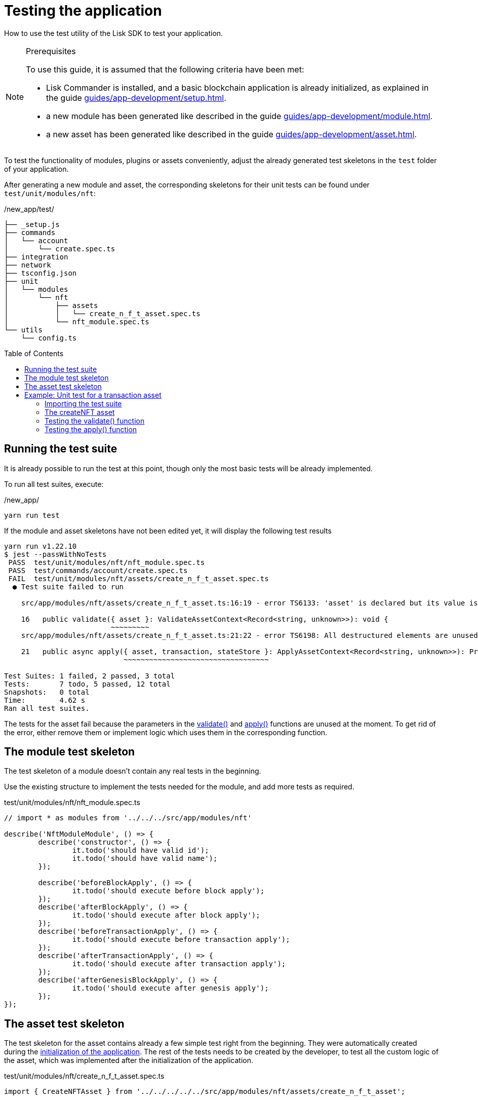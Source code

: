 = Testing the application
// Settings
:toc: preamble
// Project URLs
:url_guides_setup: guides/app-development/setup.adoc
:url_guides_module: guides/app-development/module.adoc
:url_guides_asset: guides/app-development/asset.adoc
:url_tutorials_nft: tutorials/nft.adoc
:url_reference_test_suite: references/lisk-framework/test-suite.adoc


How to use the test utility of the Lisk SDK to test your application.

.Prerequisites
[NOTE]
====
To use this guide, it is assumed that the following criteria have been met:

* Lisk Commander is installed, and a basic blockchain application is already initialized, as explained in the guide xref:{url_guides_setup}[].
* a new module has been generated like described in the guide xref:{url_guides_module}[].
* a new asset has been generated like described in the guide xref:{url_guides_asset}[].
====

To test the functionality of modules, plugins or assets conveniently, adjust the already generated test skeletons in the `test` folder of your application.

After generating a new module and asset, the corresponding skeletons for their unit tests can be found under `test/unit/modules/nft`:

./new_app/test/
----
├── _setup.js
├── commands
│   └── account
│       └── create.spec.ts
├── integration
├── network
├── tsconfig.json
├── unit
│   └── modules
│       └── nft
│           ├── assets
│           │   └── create_n_f_t_asset.spec.ts
│           └── nft_module.spec.ts
└── utils
    └── config.ts
----

== Running the test suite

It is already possible to run the test at this point, though only the most basic tests will be already implemented.

To run all test suites, execute:

./new_app/
[source,bash]
----
yarn run test
----

If the module and asset skeletons have not been edited yet, it will display the following test results

----
yarn run v1.22.10
$ jest --passWithNoTests
 PASS  test/unit/modules/nft/nft_module.spec.ts
 PASS  test/commands/account/create.spec.ts
 FAIL  test/unit/modules/nft/assets/create_n_f_t_asset.spec.ts
  ● Test suite failed to run

    src/app/modules/nft/assets/create_n_f_t_asset.ts:16:19 - error TS6133: 'asset' is declared but its value is never read.

    16   public validate({ asset }: ValidateAssetContext<Record<string, unknown>>): void {
                         ~~~~~~~~~
    src/app/modules/nft/assets/create_n_f_t_asset.ts:21:22 - error TS6198: All destructured elements are unused.

    21   public async apply({ asset, transaction, stateStore }: ApplyAssetContext<Record<string, unknown>>): Promise<void> {
                            ~~~~~~~~~~~~~~~~~~~~~~~~~~~~~~~~~~

Test Suites: 1 failed, 2 passed, 3 total
Tests:       7 todo, 5 passed, 12 total
Snapshots:   0 total
Time:        4.62 s
Ran all test suites.
----

The tests for the asset fail because the parameters in the xref:{}[validate()] and xref:{}[apply()] functions are unused at the moment.
To get rid of the error, either remove them or implement logic which uses them in the corresponding function.

== The module test skeleton

The test skeleton of a module doesn't contain any real tests in the beginning.

Use the existing structure to implement the tests needed for the module, and add more tests as required.

.test/unit/modules/nft/nft_module.spec.ts
[source,typescript]
----
// import * as modules from '../../../src/app/modules/nft'

describe('NftModuleModule', () => {
	describe('constructor', () => {
		it.todo('should have valid id');
		it.todo('should have valid name');
	});

	describe('beforeBlockApply', () => {
		it.todo('should execute before block apply');
	});
	describe('afterBlockApply', () => {
		it.todo('should execute after block apply');
	});
	describe('beforeTransactionApply', () => {
		it.todo('should execute before transaction apply');
	});
	describe('afterTransactionApply', () => {
		it.todo('should execute after transaction apply');
	});
	describe('afterGenesisBlockApply', () => {
		it.todo('should execute after genesis apply');
	});
});
----

== The asset test skeleton

The test skeleton for the asset contains already a few simple test right from the beginning.
They were automatically created during the xref:{url_guides_setup}[initialization of the application].
The rest of the tests needs to be created by the developer, to test all the custom logic of the asset, which was implemented after the initialization of the application.

.test/unit/modules/nft/create_n_f_t_asset.spec.ts
[source,typescript]
----
import { CreateNFTAsset } from '../../../../../src/app/modules/nft/assets/create_n_f_t_asset';

describe('CreateNFTAsset', () => {
  let transactionAsset: CreateNFTAsset;

	beforeEach(() => {
		transactionAsset = new CreateNFTAsset();
	});

	describe('constructor', () => {
		it('should have valid id', () => {
			expect(transactionAsset.id).toEqual(0);
		});

		it('should have valid name', () => {
			expect(transactionAsset.name).toEqual('createNFT');
		});

		it('should have valid schema', () => {
			expect(transactionAsset.schema).toMatchSnapshot();
		});
	});

	describe('validate', () => {
		describe('schema validation', () => {
            it.todo('should throw errors for invalid schema');
            it.todo('should be ok for valid schema');
        });
	});

	describe('apply', () => {
        describe('valid cases', () => {
            it.todo('should update the state store');
        });

        describe('invalid cases', () => {
            it.todo('should throw error');
        });
	});
});
----

== Example: Unit test for a transaction asset

In this example, the test suite of the Lisk SDK is used to write some simple unit tests for a new transaction asset that we created recently.

[TIP]

====
For more information about the different features of the test suite, check out the reference page xref:{url_reference_test_suite}[]
====

=== Importing the test suite

Add the following line at the top of `create_n_f_t_asset.spec.ts` to import the test suite of the Lisk SDK.

[source,typescript]
----
import { testing } from 'lisk-sdk';
----

=== The createNFT asset

The `createNFT` asset is an example asset from the previous guide xref:{url_guides_asset}[] and comes originally from the NFT app of the xref:{url_tutorials_nft}[NFT tutorial].

[source,js]
----
const { BaseAsset } = require("lisk-sdk");
const {
  getAllNFTTokens,
  setAllNFTTokens,
  createNFTToken,
} = require("../nft");

// 1.extend base asset to implement your custom asset
class CreateNFTAsset extends BaseAsset {
  // 2.define unique asset name and id
  name = "createNFT";
  id = 0;
  // 3.define asset schema for serialization
  schema = {
    $id: "lisk/nft/create",
    type: "object",
    required: ["minPurchaseMargin", "initValue", "name"],
    properties: {
      minPurchaseMargin: {
        dataType: "uint32",
        minimum: 0,
        maximum: 100,
        fieldNumber: 1,
      },
      initValue: {
        dataType: "uint64",
        exclusiveMinimum: 0,
        fieldNumber: 2,
      },
      name: {
        dataType: "string",
        minLength: 3,
        maxLength: 64,
        fieldNumber: 3,
      },
    },
  };
  validate({asset}) {
    if (asset.name === "Mewtwo") {
      throw new Error("Illegal NFT name: Mewtwo");
    }
  };
  async apply({ asset, stateStore, reducerHandler, transaction }) {
    // 4.verify if sender has enough balance
    const senderAddress = transaction.senderAddress;
    const senderAccount = await stateStore.account.get(senderAddress);

    // 5.create nft
    const nftToken = createNFTToken({
      name: asset.name,
      ownerAddress: senderAddress,
      nonce: transaction.nonce,
      value: asset.initValue,
      minPurchaseMargin: asset.minPurchaseMargin,
    });

    // 6.update sender account with unique nft id
    senderAccount.nft.ownNFTs.push(nftToken.id);
    await stateStore.account.set(senderAddress, senderAccount);

    // 7.debit tokens from sender account to create nft
    await reducerHandler.invoke("token:debit", {
      address: senderAddress,
      amount: asset.initValue,
    });

    // 8.save nfts
    const allTokens = await getAllNFTTokens(stateStore);
    allTokens.push(nftToken);
    await setAllNFTTokens(stateStore, allTokens);
  }
}

module.exports = CreateNFTAsset;
----

=== Testing the validate() function

[source,typescript]
----
describe('validate', () => {
    describe('schema validation', () => {
        it('should throw error if nft name equals "Mewtwo"', () => {
            const context = testing.createValidateAssetContext({
                asset: { name: 'Mewtwo', initValue: 1, minPurchaseMargin: 10 },
                transaction: { senderAddress: Buffer.alloc(0) } as any,
            });

            expect(() => transactionAsset.validate(context)).toThrow(
                'Illegal NFT name: Mewtwo',
            );
        });
        it('should be ok for valid schema', () => {
            const context = testing.createValidateAssetContext({
                asset: { name: 'Squirtle', initValue: 1, minPurchaseMargin: 10 },
                transaction: { senderAddress: Buffer.alloc(0) } as any,
            });

            expect(() => transactionAsset.validate(context)).not.toThrow();
        });
    });
});
----

=== Testing the apply() function

[source,typescript]
----
describe('apply', () => {
    let stateStore: StateStore;
    let reducerHandler: ReducerHandler;
    let account: any;
    let nftToken;
    let context;

    beforeEach(() => {
        account = testing.fixtures.createDefaultAccount<NFTAccountProps>([NftModule]);

        nftToken = createNFTToken({
            name: 'Squirtle',
            ownerAddress: account.address,
            nonce: BigInt(1),
            value: BigInt(1),
            minPurchaseMargin: 10
        });

        stateStore = new testing.mocks.StateStoreMock({
            accounts: [account],
        });

        reducerHandler = testing.mocks.reducerHandlerMock;

        context = testing.createApplyAssetContext({
            stateStore,
            asset: { name: 'Squirtle', initValue: BigInt(1), minPurchaseMargin: 10 },
            transaction: { senderAddress: account.address, nonce: BigInt(1) } as any,
        });

        jest.spyOn(stateStore.chain, 'get');
        jest.spyOn(stateStore.chain, 'set');
        jest.spyOn(reducerHandler, 'invoke');
    });

});
----

==== Valid cases

[source,typescript]
----
describe('valid cases', () => {
    it('should update sender account with unique nft id', async () => {
        await transactionAsset.apply(context);
        const updatedSender = await stateStore.account.get<NFTAccountProps>(account.address);

        expect(updatedSender.nft.ownNFTs.toString()).toEqual(nftToken.id.toString());
    });
    it('should debit the initial value from the sender account', async () => {
        await transactionAsset.apply(context);
        expect(reducerHandler.invoke).toHaveBeenCalledWith("token:debit", {
            address: account.address,
            amount: BigInt(1),
        });
    });
    it('should save the new NFT to the database', async () => {
        await transactionAsset.apply(context);
        const allTokens = await getAllNFTTokens(stateStore);
        expect(allTokens).toEqual( [nftToken]);
    });

});
----

==== Invalid cases
[source,typescript]
----
describe('invalid cases', () => {

    it('should throw error if name is already registered', async () => {
        await transactionAsset.apply(context);
        await expect(transactionAsset.apply(context)).rejects.toThrow(
            'The NFT name "Squirtle" is already registered',
        );
    });
});
----
